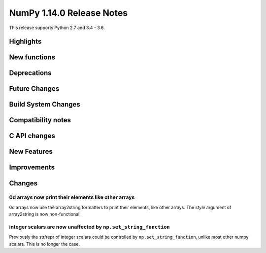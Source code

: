 ==========================
NumPy 1.14.0 Release Notes
==========================

This release supports Python 2.7 and 3.4 - 3.6.


Highlights
==========


New functions
=============


Deprecations
============


Future Changes
==============


Build System Changes
====================


Compatibility notes
===================


C API changes
=============


New Features
============


Improvements
============


Changes
=======

0d arrays now print their elements like other arrays
----------------------------------------------------
0d arrays now use the array2string formatters to print their elements, like
other arrays. The `style` argument of array2string is now non-functional.

integer scalars are now unaffected by ``np.set_string_function``
----------------------------------------------------------------
Previously the str/repr of integer scalars could be controlled by
``np.set_string_function``, unlike most other numpy scalars. This is no longer
the case.
